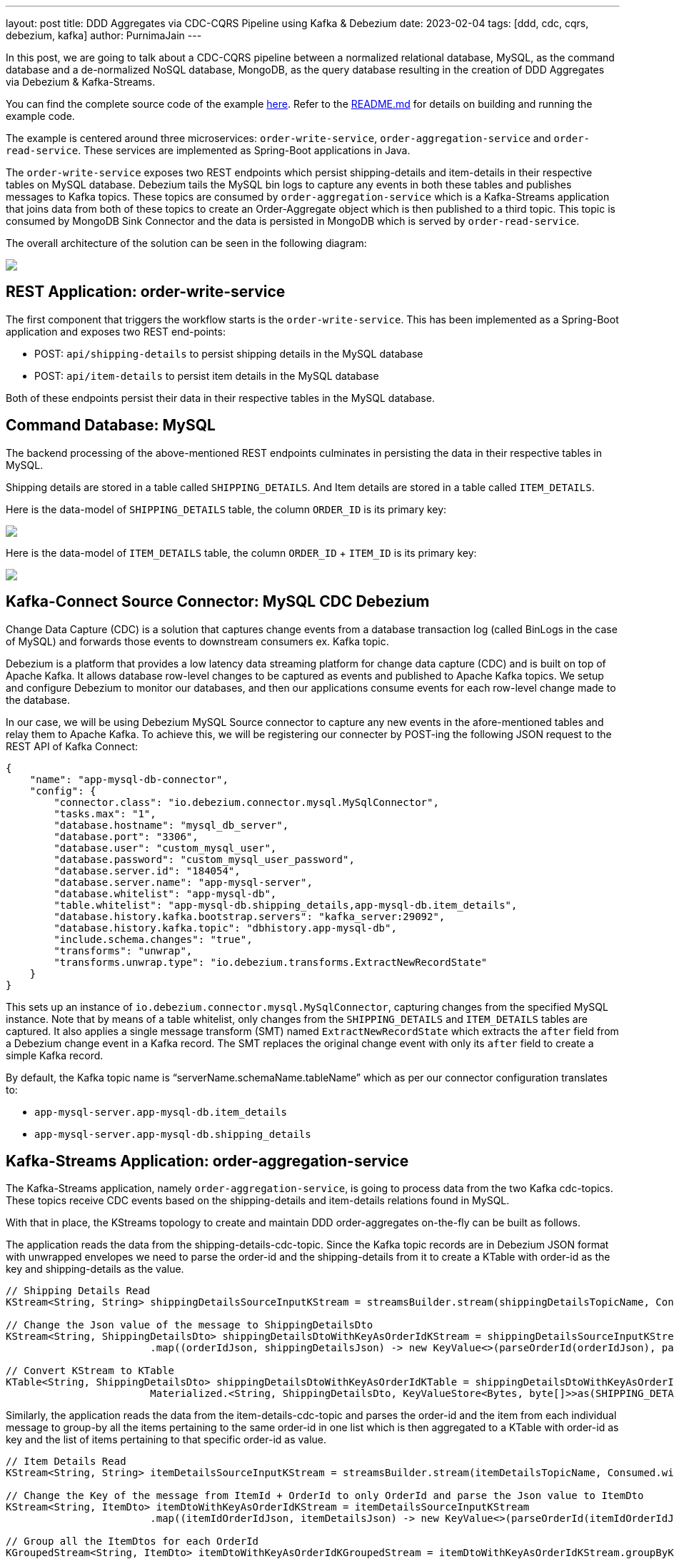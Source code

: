 ---
layout: post
title:  DDD Aggregates via CDC-CQRS Pipeline using Kafka & Debezium
date:   2023-02-04
tags: [ddd, cdc, cqrs, debezium, kafka]
author: PurnimaJain
---

In this post, we are going to talk about a CDC-CQRS pipeline between a normalized relational database, MySQL, as the command database and a de-normalized NoSQL database, MongoDB, as the query database resulting in the creation of DDD Aggregates via Debezium & Kafka-Streams.

You can find the complete source code of the example https://github.com/purnima-jain/cdc-cqrs-pipeline[here]. Refer to the https://github.com/purnima-jain/cdc-cqrs-pipeline/blob/master/README.md[README.md] for details on building and running the example code. 

The example is centered around three microservices: `order-write-service`, `order-aggregation-service` and `order-read-service`. These services are implemented as Spring-Boot applications in Java. 

The `order-write-service` exposes two REST endpoints which persist shipping-details and item-details in their respective tables on MySQL database. Debezium tails the MySQL bin logs to capture any events in both these tables and publishes messages to Kafka topics. These topics are consumed by `order-aggregation-service` which is a Kafka-Streams application that joins data from both of these topics to create an Order-Aggregate object which is then published to a third topic. This topic is consumed by MongoDB Sink Connector and the data is persisted in MongoDB which is served by `order-read-service`.

The overall architecture of the solution can be seen in the following diagram:

[.centered-image.responsive-image]
====
++++
<img src="/assets/images/2023-02-04-ddd-aggregates-via-cdc-cqrs-pipeline-using-kafka-and-debezium/design_overview.png" style="max-width:90%;" class="responsive-image">
++++
====

== REST Application: order-write-service
The first component that triggers the workflow starts is the `order-write-service`. This has been implemented as a Spring-Boot application and exposes two REST end-points:

- POST: `api/shipping-details` to persist shipping details in the MySQL database
- POST: `api/item-details` to persist item details in the MySQL database

Both of these endpoints persist their data in their respective tables in the MySQL database.

== Command Database: MySQL
The backend processing of the above-mentioned REST endpoints culminates in persisting the data in their respective tables in MySQL. 

Shipping details are stored in a table called `SHIPPING_DETAILS`. And Item details are stored in a table called `ITEM_DETAILS`.

Here is the data-model of `SHIPPING_DETAILS` table, the column `ORDER_ID` is its primary key:

[.centered-image.responsive-image]
====
++++
<img src="/assets/images/2023-02-04-ddd-aggregates-via-cdc-cqrs-pipeline-using-kafka-and-debezium/shipping_details_data_model.png" style="max-width:90%;" class="responsive-image">
++++
====

Here is the data-model of `ITEM_DETAILS` table, the column `ORDER_ID` + `ITEM_ID` is its primary key:

[.centered-image.responsive-image]
====
++++
<img src="/assets/images/2023-02-04-ddd-aggregates-via-cdc-cqrs-pipeline-using-kafka-and-debezium/item_details_data_model.png" style="max-width:90%;" class="responsive-image">
++++
====

== Kafka-Connect Source Connector: MySQL CDC Debezium
Change Data Capture (CDC) is a solution that captures change events from a database transaction log (called BinLogs in the case of MySQL) and forwards those events to downstream consumers ex. Kafka topic.

Debezium is a platform that provides a low latency data streaming platform for change data capture (CDC) and is built on top of Apache Kafka. It allows database row-level changes to be captured as events and published to Apache Kafka topics. We setup and configure Debezium to monitor our databases, and then our applications consume events for each row-level change made to the database.

In our case, we will be using Debezium MySQL Source connector to capture any new events in the afore-mentioned tables and relay them to Apache Kafka. To achieve this, we will be registering our connecter by POST-ing the following JSON request to the REST API of Kafka Connect:

[source,json]
----
{
    "name": "app-mysql-db-connector",
    "config": {
        "connector.class": "io.debezium.connector.mysql.MySqlConnector",
        "tasks.max": "1",
        "database.hostname": "mysql_db_server",
        "database.port": "3306",
        "database.user": "custom_mysql_user",
        "database.password": "custom_mysql_user_password",
        "database.server.id": "184054",
        "database.server.name": "app-mysql-server",
        "database.whitelist": "app-mysql-db",
        "table.whitelist": "app-mysql-db.shipping_details,app-mysql-db.item_details",
        "database.history.kafka.bootstrap.servers": "kafka_server:29092",
        "database.history.kafka.topic": "dbhistory.app-mysql-db",
        "include.schema.changes": "true",
        "transforms": "unwrap",
        "transforms.unwrap.type": "io.debezium.transforms.ExtractNewRecordState"
    }
}
----

This sets up an instance of `io.debezium.connector.mysql.MySqlConnector`, capturing changes from the specified MySQL instance. Note that by means of a table whitelist, only changes from the `SHIPPING_DETAILS` and `ITEM_DETAILS` tables are captured. It also applies a single message transform (SMT) named `ExtractNewRecordState` which extracts the `after` field from a Debezium change event in a Kafka record. The SMT replaces the original change event with only its `after` field to create a simple Kafka record.

By default, the Kafka topic name is “serverName.schemaName.tableName” which as per our connector configuration translates to:

- `app-mysql-server.app-mysql-db.item_details`
- `app-mysql-server.app-mysql-db.shipping_details`

== Kafka-Streams Application: order-aggregation-service
The Kafka-Streams application, namely `order-aggregation-service`, is going to process data from the two Kafka cdc-topics. These topics receive CDC events based on the shipping-details and item-details relations found in MySQL.

With that in place, the KStreams topology to create and maintain DDD order-aggregates on-the-fly can be built as follows. 

The application reads the data from the shipping-details-cdc-topic. Since the Kafka topic records are in Debezium JSON format with unwrapped envelopes we need to parse the order-id and the shipping-details from it to create a KTable with order-id as the key and shipping-details as the value.

[source,java]
----
// Shipping Details Read
KStream<String, String> shippingDetailsSourceInputKStream = streamsBuilder.stream(shippingDetailsTopicName, Consumed.with(STRING_SERDE, STRING_SERDE));

// Change the Json value of the message to ShippingDetailsDto
KStream<String, ShippingDetailsDto> shippingDetailsDtoWithKeyAsOrderIdKStream = shippingDetailsSourceInputKStream
			.map((orderIdJson, shippingDetailsJson) -> new KeyValue<>(parseOrderId(orderIdJson), parseShippingDetails(shippingDetailsJson)));

// Convert KStream to KTable
KTable<String, ShippingDetailsDto> shippingDetailsDtoWithKeyAsOrderIdKTable = shippingDetailsDtoWithKeyAsOrderIdKStream.toTable(
			Materialized.<String, ShippingDetailsDto, KeyValueStore<Bytes, byte[]>>as(SHIPPING_DETAILS_DTO_STATE_STORE).withKeySerde(STRING_SERDE).withValueSerde(SHIPPING_DETAILS_DTO_SERDE));			
----

Similarly, the application reads the data from the item-details-cdc-topic and parses the order-id and the item from each individual message to group-by all the items pertaining to the same order-id in one list which is then aggregated to a KTable with order-id as key and the list of items pertaining to that specific order-id as value.

[source,java]
----
// Item Details Read
KStream<String, String> itemDetailsSourceInputKStream = streamsBuilder.stream(itemDetailsTopicName, Consumed.with(STRING_SERDE, STRING_SERDE));

// Change the Key of the message from ItemId + OrderId to only OrderId and parse the Json value to ItemDto
KStream<String, ItemDto> itemDtoWithKeyAsOrderIdKStream = itemDetailsSourceInputKStream
			.map((itemIdOrderIdJson, itemDetailsJson) -> new KeyValue<>(parseOrderId(itemIdOrderIdJson), parseItemDetails(itemDetailsJson)));

// Group all the ItemDtos for each OrderId
KGroupedStream<String, ItemDto> itemDtoWithKeyAsOrderIdKGroupedStream = itemDtoWithKeyAsOrderIdKStream.groupByKey(Grouped.with(STRING_SERDE, ITEM_DTO_SERDE));		

// Aggregate all the ItemDtos pertaining to each OrderId in a list
KTable<String, ArrayList<ItemDto>> itemDtoListWithKeyAsOrderIdKTable = itemDtoWithKeyAsOrderIdKGroupedStream.aggregate(
		(Initializer<ArrayList<ItemDto>>) ArrayList::new,
		(orderId, itemDto, itemDtoList) -> addItemToList(itemDtoList, itemDto),
		Materialized.<String, ArrayList<ItemDto>, KeyValueStore<Bytes, byte[]>>as(ITEM_DTO_STATE_STORE).withKeySerde(STRING_SERDE).withValueSerde(ITEM_DTO_ARRAYLIST_SERDE));
----

With both the KTables having order-id as the key, it’s easy enough to join them using order-id to create an aggregate called Order-Aggregate. Order-Aggregate is a composite object created by assimilating data from both the shipping-details as well as the item-details. This Order-Aggregate is then written to an order-aggregate Kafka topic.

[source,java]
----
// Joining the two tables: shippingDetailsDtoWithKeyAsOrderIdKTable and itemDtoListWithKeyAsOrderIdKTable
ValueJoiner<ShippingDetailsDto, ArrayList<ItemDto>, OrderAggregate> shippingDetailsAndItemListJoiner = (shippingDetailsDto, itemDtoList) -> instantiateOrderAggregate(shippingDetailsDto, itemDtoList);
KTable<String, OrderAggregate> orderAggregateKTable = shippingDetailsDtoWithKeyAsOrderIdKTable.join(itemDtoListWithKeyAsOrderIdKTable, shippingDetailsAndItemListJoiner);

// Outputting to Kafka Topic
orderAggregateKTable.toStream().to(orderAggregateTopicName, Produced.with(STRING_SERDE, ORDER_AGGREGATE_SERDE));
----

== Kafka-Connect Sink Connector: MongoDB Connector
The sink connector is a Kafka Connect connector that reads data from Apache Kafka and writes data to some data-store. Using a MongoDB sink connector, it is easy to have the DDD aggregates written into MongoDB. All it needs is a configuration which can be posted to the REST API of Kafka Connect in order to run the connector.

[source,json]
----
{
    "name": "app-mongo-sink-connector",
    "config": {
        "connector.class": "com.mongodb.kafka.connect.MongoSinkConnector",
        "topics": "order_aggregate",
        "connection.uri": "mongodb://root_mongo_user:root_mongo_user_password@mongodb_server:27017",
        "key.converter": "org.apache.kafka.connect.storage.StringConverter",
        "value.converter": "org.apache.kafka.connect.json.JsonConverter",
        "value.converter.schemas.enable": false,
        "database": "order_db",
        "collection": "order",
        "document.id.strategy.overwrite.existing": "true",
        "document.id.strategy": "com.mongodb.kafka.connect.sink.processor.id.strategy.ProvidedInKeyStrategy",
        "transforms": "hk,hv",
        "transforms.hk.type": "org.apache.kafka.connect.transforms.HoistField$Key",
        "transforms.hk.field": "_id",
        "transforms.hv.type": "org.apache.kafka.connect.transforms.HoistField$Value",
        "transforms.hv.field": "order"
    }
}
----

== Query Database: MongoDB
The DDD aggregate is written to the database `order_db` in the collection `order` on MongoDB. The order-id becomes the `_id` of the table and the `order` column stores the order-aggregate as JSON.

== REST Application: order-read-service
The Order Aggregate persisted in MongoDB is served via a REST endpoint in `order-read-service`. 

- GET: `api/order/{order-id}` to retrieve the order from the MongoDB database

== Execution Instructions
The complete source code for this blog post is provided https://github.com/purnima-jain/cdc-cqrs-pipeline[here] in Github. Begin by cloning this repository and changing into the `cdc-cqrs-pipeline` directory. The project provides a Docker Compose file with services for all the components:

- MySQL
- Adminer (formerly known as phpMinAdmin), to manage MySQL via browser
- MongoDB
- Mongo Express, to manage MongoDB via browser
- Zookeeper
- Confluent Kafka
- Kafka Connect

Once all services have started, register an instance of the Debezium MySQL connector & MongoDB Connector by executing the `Create-MySQL-Debezium-Connector` and `Create-MongoDB-Sink-Connector` request respectively from `cdc-cqrs-pipeline.postman_collection.json`. Execute the request `Get-All-Connectors` to verify that the connectors have been properly created.

Change into the individual directories and spin-up the three Spring-Boot applications:

- `order-write-service`: runs on port no `8070`
- `order-aggregation-service`: runs on port no `8071`
- `order-read-service`: runs on port no `8072`

With this, our setup is complete.

To test the application, execute the request `Post-Shipping-Details` from the postman collection to insert shipping-details and `Post-Item-Details` to insert item-details for a particular order id.

Finally, execute the `Get-Order-By-Order-Id` request in the postman collection to retrieve the complete Order Aggregate.

== Summary
Apache Kafka acts as a highly scalable and reliable backbone for the messaging amongst the services. Putting Apache Kafka into the center of the overall architecture also ensures a decoupling of involved services. If for instance single components of the solution fail or are not available for some time, events will simply be processed later on: after a restart, the Debezium connector will continue to tail the relevant tables from the point where it left off before. Similarly, any consumer will continue to process topics from its previous offset. By keeping track of already successfully processed messages, duplicates can be detected and excluded from repeated handling.

Naturally, such event pipeline between different services is eventually consistent, i.e. consumers such as the order-read-service may lag a bit behind producers such as the order-write-service. Usually, that’s just fine, though, and can be handled in terms of the application’s business logic. Also, end-to-end delays of the overall solution are typically low (seconds or even sub-second range), thanks to log-based change data capture which allows for emission of events in near-realtime.


